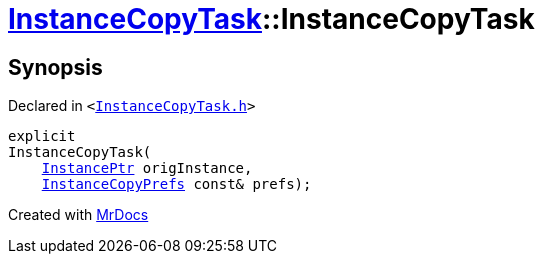 [#InstanceCopyTask-2constructor]
= xref:InstanceCopyTask.adoc[InstanceCopyTask]::InstanceCopyTask
:relfileprefix: ../
:mrdocs:


== Synopsis

Declared in `&lt;https://github.com/PrismLauncher/PrismLauncher/blob/develop/launcher/InstanceCopyTask.h#L17[InstanceCopyTask&period;h]&gt;`

[source,cpp,subs="verbatim,replacements,macros,-callouts"]
----
explicit
InstanceCopyTask(
    xref:InstancePtr.adoc[InstancePtr] origInstance,
    xref:InstanceCopyPrefs.adoc[InstanceCopyPrefs] const& prefs);
----



[.small]#Created with https://www.mrdocs.com[MrDocs]#
